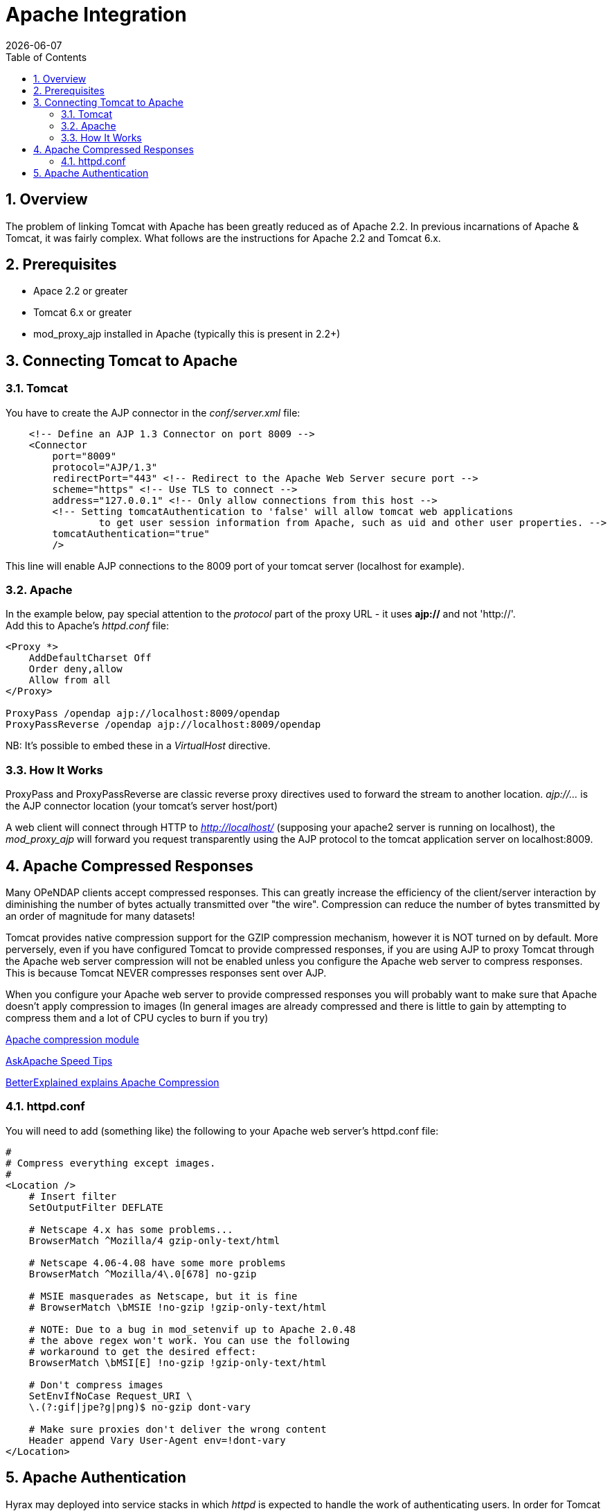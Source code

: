 =  Apache Integration
:Leonard Porrello <lporrel@gmail.com>:
{docdate}
:numbered:
:toc:

== Overview

The problem of linking Tomcat with Apache has been greatly reduced as of
Apache 2.2. In previous incarnations of Apache & Tomcat, it was fairly
complex. What follows are the instructions for Apache
2.2 and Tomcat 6.x.

== Prerequisites

* Apace 2.2 or greater
* Tomcat 6.x or greater
* mod_proxy_ajp installed in Apache (typically this is present in 2.2+)

== Connecting Tomcat to Apache

=== Tomcat

You have to create the AJP connector in the _conf/server.xml_ file:

----
    <!-- Define an AJP 1.3 Connector on port 8009 -->
    <Connector 
        port="8009" 
        protocol="AJP/1.3" 
        redirectPort="443" <!-- Redirect to the Apache Web Server secure port -->
        scheme="https" <!-- Use TLS to connect -->
        address="127.0.0.1" <!-- Only allow connections from this host -->
        <!-- Setting tomcatAuthentication to 'false' will allow tomcat web applications 
                to get user session information from Apache, such as uid and other user properties. -->
        tomcatAuthentication="true" 
        />
----

This line will enable AJP connections to the 8009 port of your tomcat
server (localhost for example).

=== Apache

In the example below, pay special attention to the _protocol_ part of
the proxy URL - it uses *ajp://* and not 'http://'. +
 Add this to Apache's _httpd.conf_ file:

----
<Proxy *>
    AddDefaultCharset Off
    Order deny,allow
    Allow from all
</Proxy>
 
ProxyPass /opendap ajp://localhost:8009/opendap
ProxyPassReverse /opendap ajp://localhost:8009/opendap
----

NB: It's possible to embed these in a _VirtualHost_ directive.

=== How It Works

ProxyPass and ProxyPassReverse are classic reverse proxy directives used
to forward the stream to another location. _ajp://..._ is the AJP
connector location (your tomcat's server host/port)

A web client will connect through HTTP to _http://localhost/_ (supposing
your apache2 server is running on localhost), the _mod_proxy_ajp_ will
forward you request transparently using the AJP protocol to the tomcat
application server on localhost:8009.

[[apache-compressed-responses]]
== Apache Compressed Responses

Many OPeNDAP clients accept compressed responses. This can greatly
increase the efficiency of the client/server interaction by diminishing
the number of bytes actually transmitted over "the wire". Compression
can reduce the number of bytes transmitted by an order of magnitude for
many datasets!

Tomcat provides native compression support for the GZIP compression
mechanism, however it is NOT turned on by default. More perversely, even
if you have configured Tomcat to provide compressed responses, if you
are using AJP to proxy Tomcat through the Apache web server compression
will not be enabled unless you configure the Apache web server to
compress responses. This is because Tomcat NEVER compresses responses
sent over AJP.

When you configure your Apache web server to provide compressed
responses you will probably want to make sure that Apache doesn't apply
compression to images (In general images are already compressed and
there is little to gain by attempting to compress them and a lot of CPU
cycles to burn if you try)

http://httpd.apache.org/docs/2.0/mod/mod_deflate.html[Apache compression
module]

http://www.askapache.com/htaccess/apache-speed-compression.html[AskApache
Speed Tips]

http://betterexplained.com/articles/how-to-optimize-your-site-with-gzip-compression/[BetterExplained
explains Apache Compression]

=== httpd.conf

You will need to add (something like) the following to your Apache web
server's httpd.conf file:

----
#
# Compress everything except images.
#
<Location />
    # Insert filter
    SetOutputFilter DEFLATE
 
    # Netscape 4.x has some problems...
    BrowserMatch ^Mozilla/4 gzip-only-text/html
 
    # Netscape 4.06-4.08 have some more problems
    BrowserMatch ^Mozilla/4\.0[678] no-gzip
 
    # MSIE masquerades as Netscape, but it is fine
    # BrowserMatch \bMSIE !no-gzip !gzip-only-text/html
 
    # NOTE: Due to a bug in mod_setenvif up to Apache 2.0.48
    # the above regex won't work. You can use the following
    # workaround to get the desired effect:
    BrowserMatch \bMSI[E] !no-gzip !gzip-only-text/html
 
    # Don't compress images
    SetEnvIfNoCase Request_URI \
    \.(?:gif|jpe?g|png)$ no-gzip dont-vary
 
    # Make sure proxies don't deliver the wrong content
    Header append Vary User-Agent env=!dont-vary
</Location>
----

== Apache Authentication

Hyrax may deployed into service stacks in which _httpd_ is expected to
handle the work of authenticating users. In order for Tomcat (and thus
Hyrax) to be able to receive the users login name and attributes from
_httpd_ the following things need to be done to the Tomcat
configuration.

In the _$CATALINA_HOME/conf/server.xml_ file the default definition of
the AJP connector typically looks like:

----
    <!-- Define an AJP 1.3 Connector on port 8009 -->
    <Connector port="8009" protocol="AJP/1.3" redirectPort="8443" />
----

This line may be "commented out," with <!-- on a line before and --> on
a line after. If so, remove those lines. If you cannot find the AJP
connector element, simply create it from the code above. You will need
to add several attributes to the Connector element.

* Set the `tomcatAuthentication` attribute to "false", this must be done
in order to receive authentication information from Apache.
* Configure the connector to use SSL - If your Apache web server is
using SSL/HTTPS (and it should be), you need to tell Tomcat about that
fact so that it can construct internal URLs correctly.
** Set the `scheme` attribute to "https".
** Set the `proxyPort` attribute to Apache httpd's secure socket,
typically "443" (This ensures that secure traffic gets routed through
Apache httpd and and then through the AJP connector to Tomcat, allowing
httpd's authentication/authorization stack to be invoked on the
request).
* Restrict access to the AJP Connector. By disabling access to the
connector from anywhere but the local system you prevent system probing
from the greater world. To do this, set the `address` attribute to
"127.0.0.1".

When you are finished making changes, your connector should look
something like this:

----
    <!-- Define an AJP 1.3 Connector on port 8009 -->
    <Connector 
        port="8009" 
        protocol="AJP/1.3" 
        redirectPort="443" 
        scheme="https"
        address="127.0.0.1" 
        tomcatAuthentication="false" 
        />
----

Restart Tomcat to load the new configuration. Now Tomcat/Hyrax should
see all of the authentication attributes from __httpd__.

NB: You may wish review Tomcat documentation for the AJP Connector as
there many attributes/options that can be used to tune performance.
http://tomcat.apache.org/tomcat-7.0-doc/config/ajp.html[Here's a link to
the Tomcat 7 AJP Connector docs]
